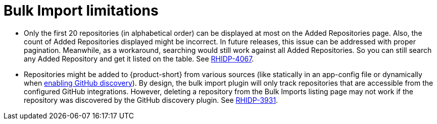 = Bulk Import limitations

* Only the first 20 repositories (in alphabetical order) can be displayed at most on the Added Repositories page.
Also, the count of Added Repositories displayed might be incorrect.
In future releases, this issue can be addressed with proper pagination.
Meanwhile, as a workaround, searching would still work against all Added Repositories.
So you can still search any Added Repository and get it listed on the table.
See https://issues.redhat.com/browse/RHIDP-4067[RHIDP-4067].

* Repositories might be added to {product-short} from various sources (like statically in an app-config file or dynamically when link:{linkgettingstartedguide}#enabling-github-discovery-in-red-hat-developer-hub[enabling GitHub discovery]).
By design, the bulk import plugin will only track repositories that are accessible from the configured GitHub integrations.
However, deleting a repository from the Bulk Imports listing page may not work if the repository was discovered by the GitHub discovery plugin.
See https://issues.redhat.com/browse/RHIDP-3931[RHIDP-3931].
